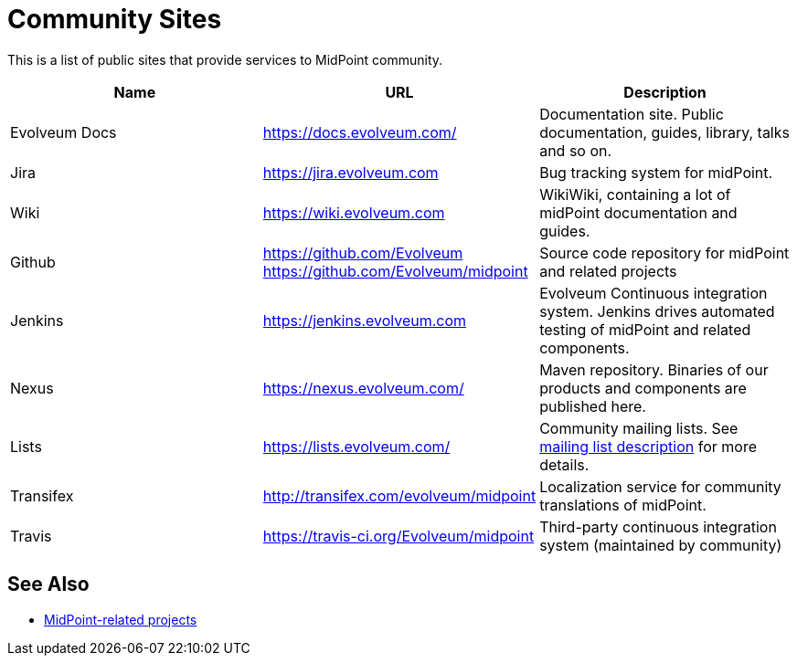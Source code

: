 = Community Sites
:page-wiki-name: MidPoint public tools
:page-wiki-id: 3146087
:page-wiki-metadata-create-user: mamut
:page-wiki-metadata-create-date: 2011-10-21T21:08:33.731+02:00
:page-wiki-metadata-modify-user: semancik
:page-wiki-metadata-modify-date: 2020-09-24T17:30:09.667+02:00

This is a list of public sites that provide services to MidPoint community.

|====
| Name | URL | Description

| Evolveum Docs
| https://docs.evolveum.com/[https://docs.evolveum.com/]
| Documentation site.
Public documentation, guides, library, talks and so on.

| Jira
| https://jira.evolveum.com[https://jira.evolveum.com]
| Bug tracking system for midPoint.

| Wiki
| https://wiki.evolveum.com[https://wiki.evolveum.com]
| WikiWiki, containing a lot of midPoint documentation and guides.

| Github
| https://github.com/Evolveum[https://github.com/Evolveum] +
https://github.com/Evolveum/midpoint[https://github.com/Evolveum/midpoint]
| Source code repository for midPoint and related projects

| Jenkins
| https://jenkins.evolveum.com[https://jenkins.evolveum.com]
| Evolveum Continuous integration system.
Jenkins drives automated testing of midPoint and related components.

| Nexus
| https://nexus.evolveum.com/[https://nexus.evolveum.com/]
| Maven repository.
Binaries of our products and components are published here.

| Lists
| https://lists.evolveum.com/[https://lists.evolveum.com/]
| Community mailing lists.
See xref:../mailing-lists/[mailing list description] for more details.


| Transifex
| http://transifex.com/evolveum/midpoint[http://transifex.com/evolveum/midpoint]
| Localization service for community translations of midPoint.

| Travis
| https://travis-ci.org/Evolveum/midpoint[https://travis-ci.org/Evolveum/midpoint]
| Third-party continuous integration system (maintained by community)
|====

== See Also

* https://wiki.evolveum.com/display/midPoint/MidPoint-Related+Projects[MidPoint-related projects]